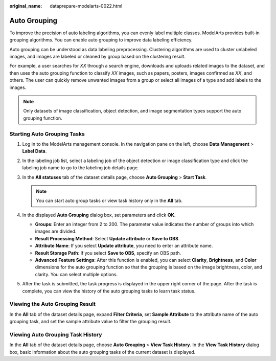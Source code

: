 :original_name: dataprepare-modelarts-0022.html

.. _dataprepare-modelarts-0022:

Auto Grouping
=============

To improve the precision of auto labeling algorithms, you can evenly label multiple classes. ModelArts provides built-in grouping algorithms. You can enable auto grouping to improve data labeling efficiency.

Auto grouping can be understood as data labeling preprocessing. Clustering algorithms are used to cluster unlabeled images, and images are labeled or cleaned by group based on the clustering result.

For example, a user searches for *XX* through a search engine, downloads and uploads related images to the dataset, and then uses the auto grouping function to classify *XX* images, such as papers, posters, images confirmed as *XX*, and others. The user can quickly remove unwanted images from a group or select all images of a type and add labels to the images.

.. note::

   Only datasets of image classification, object detection, and image segmentation types support the auto grouping function.

Starting Auto Grouping Tasks
----------------------------

#. Log in to the ModelArts management console. In the navigation pane on the left, choose **Data Management** > **Label Data**.
#. In the labeling job list, select a labeling job of the object detection or image classification type and click the labeling job name to go to the labeling job details page.
#. In the **All statuses** tab of the dataset details page, choose **Auto Grouping** > **Start Task**.

   .. note::

      You can start auto group tasks or view task history only in the **All** tab.

#. In the displayed **Auto Grouping** dialog box, set parameters and click **OK**.

   -  **Groups**: Enter an integer from 2 to 200. The parameter value indicates the number of groups into which images are divided.
   -  **Result Processing Method**: Select **Update attribute** or **Save to OBS**.
   -  **Attribute Name**: If you select **Update attribute**, you need to enter an attribute name.
   -  **Result Storage Path**: If you select **Save to OBS**, specify an OBS path.
   -  **Advanced Feature Settings**: After this function is enabled, you can select **Clarity**, **Brightness**, and **Color** dimensions for the auto grouping function so that the grouping is based on the image brightness, color, and clarity. You can select multiple options.

#. After the task is submitted, the task progress is displayed in the upper right corner of the page. After the task is complete, you can view the history of the auto grouping tasks to learn task status.

Viewing the Auto Grouping Result
--------------------------------

In the **All** tab of the dataset details page, expand **Filter Criteria**, set **Sample Attribute** to the attribute name of the auto grouping task, and set the sample attribute value to filter the grouping result.

Viewing Auto Grouping Task History
----------------------------------

In the **All** tab of the dataset details page, choose **Auto Grouping** > **View Task History**. In the **View Task History** dialog box, basic information about the auto grouping tasks of the current dataset is displayed.
